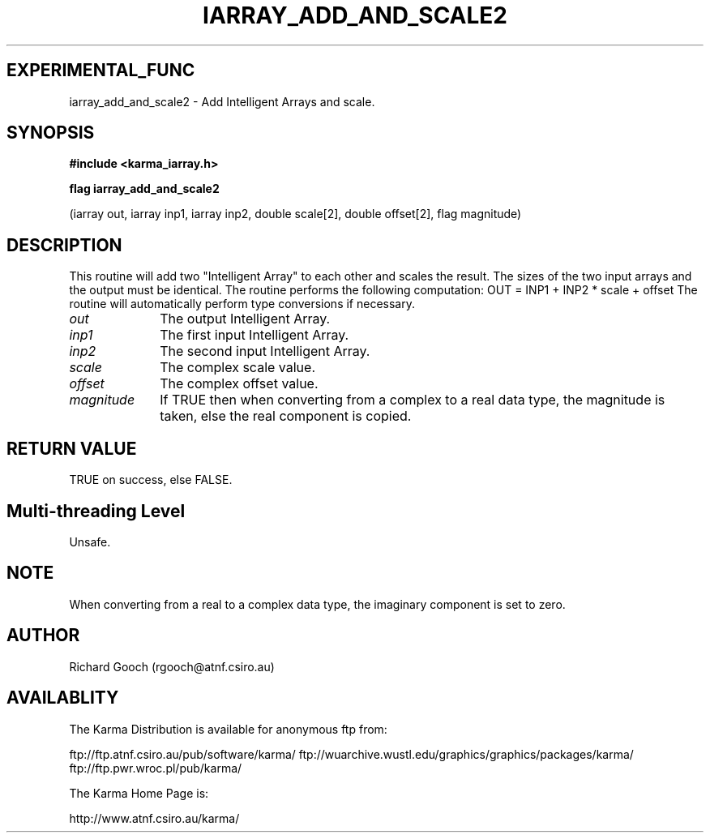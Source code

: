 .TH IARRAY_ADD_AND_SCALE2 3 "14 Aug 2006" "Karma Distribution"
.SH EXPERIMENTAL_FUNC
iarray_add_and_scale2 \- Add Intelligent Arrays and scale.
.SH SYNOPSIS
.B #include <karma_iarray.h>
.sp
.B flag iarray_add_and_scale2
.sp
(iarray out, iarray inp1, iarray inp2,
double scale[2], double offset[2], flag magnitude)
.SH DESCRIPTION
This routine will add two "Intelligent Array" to each other and
scales the result. The sizes of the two input arrays and the output must be
identical.
The routine performs the following computation:
OUT = INP1 + INP2 * scale + offset
The routine will automatically perform type conversions if necessary.
.IP \fIout\fP 1i
The output Intelligent Array.
.IP \fIinp1\fP 1i
The first input Intelligent Array.
.IP \fIinp2\fP 1i
The second input Intelligent Array.
.IP \fIscale\fP 1i
The complex scale value.
.IP \fIoffset\fP 1i
The complex offset value.
.IP \fImagnitude\fP 1i
If TRUE then when converting from a complex to a real data
type, the magnitude is taken, else the real component is copied.
.SH RETURN VALUE
TRUE on success, else FALSE.
.SH Multi-threading Level
Unsafe.
.SH NOTE
When converting from a real to a complex data type, the imaginary
component is set to zero.
.sp
.SH AUTHOR
Richard Gooch (rgooch@atnf.csiro.au)
.SH AVAILABLITY
The Karma Distribution is available for anonymous ftp from:

ftp://ftp.atnf.csiro.au/pub/software/karma/
ftp://wuarchive.wustl.edu/graphics/graphics/packages/karma/
ftp://ftp.pwr.wroc.pl/pub/karma/

The Karma Home Page is:

http://www.atnf.csiro.au/karma/

